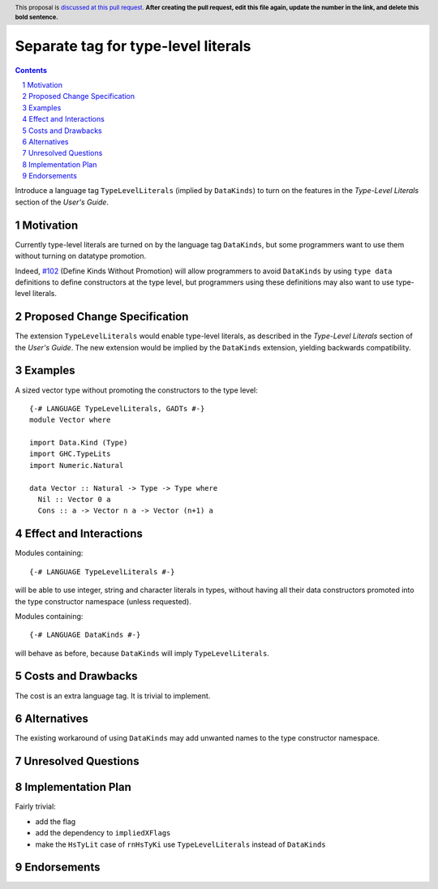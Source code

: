 Separate tag for type-level literals
====================================

.. author:: Ross Paterson
.. date-accepted::
.. ticket-url::
.. implemented::
.. highlight:: haskell
.. header:: This proposal is `discussed at this pull request <https://github.com/ghc-proposals/ghc-proposals/pull/0>`_.
            **After creating the pull request, edit this file again, update the
            number in the link, and delete this bold sentence.**
.. sectnum::
.. contents::

Introduce a language tag ``TypeLevelLiterals`` (implied by ``DataKinds``)
to turn on the features in the *Type-Level Literals* section of the
*User's Guide*.

.. _`#102`: https://github.com/ghc-proposals/ghc-proposals/blob/master/proposals/0106-type-data.rst

Motivation
----------
Currently type-level literals are turned on by the language tag
``DataKinds``, but some programmers want to use them without turning on
datatype promotion.

Indeed, `#102`_ (Define Kinds Without Promotion) will allow programmers to avoid
``DataKinds`` by using ``type data`` definitions to define constructors
at the type level, but programmers using these definitions may also want
to use type-level literals.

Proposed Change Specification
-----------------------------

The extension ``TypeLevelLiterals`` would enable type-level literals,
as described in the *Type-Level Literals* section of the *User's Guide*.
The new extension would be implied by the ``DataKinds`` extension, yielding
backwards compatibility.

Examples
--------

A sized vector type without promoting the constructors to the type level::

  {-# LANGUAGE TypeLevelLiterals, GADTs #-}
  module Vector where

  import Data.Kind (Type)
  import GHC.TypeLits
  import Numeric.Natural

  data Vector :: Natural -> Type -> Type where
    Nil :: Vector 0 a
    Cons :: a -> Vector n a -> Vector (n+1) a

Effect and Interactions
-----------------------
Modules containing::

  {-# LANGUAGE TypeLevelLiterals #-}

will be able to use integer, string and character literals in types,
without having all their data constructors promoted into the type
constructor namespace (unless requested).

Modules containing::

  {-# LANGUAGE DataKinds #-}

will behave as before, because ``DataKinds`` will imply ``TypeLevelLiterals``.

Costs and Drawbacks
-------------------
The cost is an extra language tag.
It is trivial to implement.

Alternatives
------------
The existing workaround of using ``DataKinds`` may add unwanted names to
the type constructor namespace.

Unresolved Questions
--------------------

Implementation Plan
-------------------
Fairly trivial:

* add the flag
* add the dependency to ``impliedXFlags``
* make the ``HsTyLit`` case of ``rnHsTyKi`` use ``TypeLevelLiterals`` instead of ``DataKinds``

Endorsements
-------------
